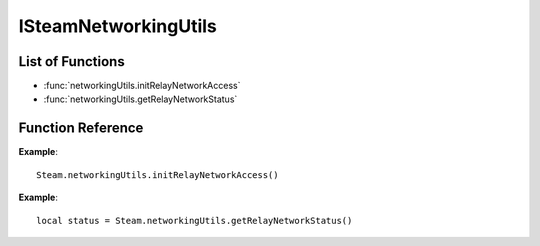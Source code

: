 #####################
ISteamNetworkingUtils 
#####################

List of Functions
-----------------
* :func:`networkingUtils.initRelayNetworkAccess`
* :func:`networkingUtils.getRelayNetworkStatus`

Function Reference
------------------
.. function:: networkingUtils.initRelayNetworkAccess()

    :returns: nothing
    :SteamWorks: `InitRelayNetworkAccess <https://partner.steamgames.com/doc/api/ISteamNetworkingUtils#InitRelayNetworkAccess>`_

    If you know that you are going to be using the relay network (for example, because you anticipate making P2P connections), call this to initialize the relay network. If you do not call this, the initialization will be delayed until the first time you use a feature that requires access to the relay network, which will delay that first access.

    You can also call this to force a retry if the previous attempt has failed. Performing any action that requires access to the relay network will also trigger a retry, and so calling this function is never strictly necessary, but it can be useful to call it a program launch time, if access to the relay network is anticipated. Use GetRelayNetworkStatus or listen for SteamRelayNetworkStatus_t callbacks to know when initialization has completed. Typically initialization completes in a few seconds.

    Note: dedicated servers hosted in known data centers do *not* need to call this, since they do not make routing decisions. However, if the dedicated server will be using P2P functionality, it will act as a "client" and this should be called.

**Example**::

    Steam.networkingUtils.initRelayNetworkAccess()

.. function:: networkingUtils.getRelayNetworkStatus()

    :returns: (`int`) status. See the callback :func:`networkingSockets.onAuthenticationStatus` callback for a detailed description.
    :SteamWorks: `GetRelayNetworkStatus <https://partner.steamgames.com/doc/api/ISteamNetworkingUtils#GetRelayNetworkStatus>`_

    Fetch current status of the relay network.

**Example**::

    local status = Steam.networkingUtils.getRelayNetworkStatus()
